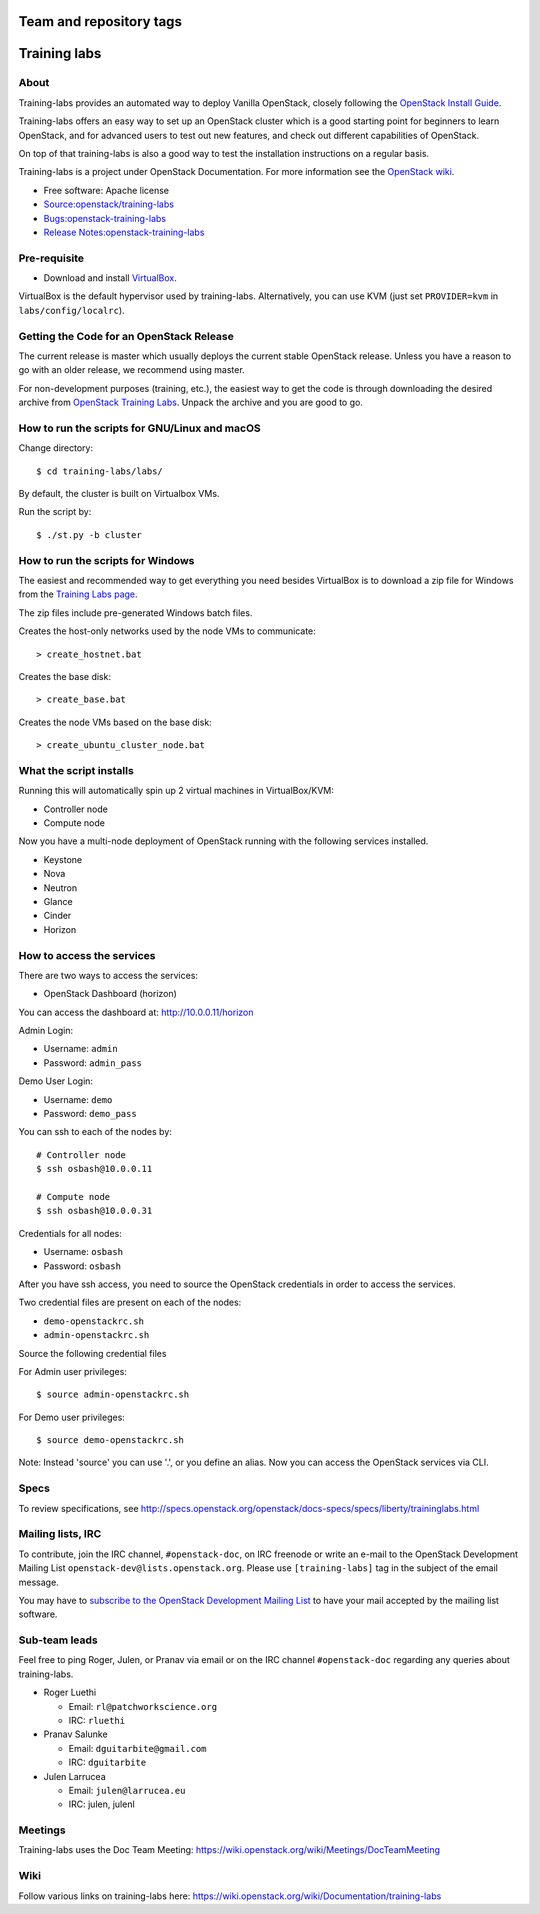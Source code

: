 ========================
Team and repository tags
========================

.. image:: https://governance.openstack.org/tc/badges/training-labs.svg
    :target: https://governance.openstack.org/tc/reference/tags/index.html

.. Change things from this point on

=============
Training labs
=============

About
-----

Training-labs provides an automated way to deploy Vanilla OpenStack, closely
following the
`OpenStack Install Guide <https://docs.openstack.org/install-guide>`_.

Training-labs offers an easy way to set up an OpenStack cluster which is a good
starting point for beginners to learn OpenStack, and for advanced users to test
out new features, and check out different capabilities of OpenStack.

On top of that training-labs is also a good way to test the installation
instructions on a regular basis.

Training-labs is a project under OpenStack Documentation. For more information
see the
`OpenStack wiki <https://wiki.openstack.org/wiki/Documentation/training-labs>`_.

* Free software: Apache license
* `Source:openstack/training-labs <https://git.openstack.org/cgit/openstack/training-labs>`_
* `Bugs:openstack-training-labs <https://bugs.launchpad.net/labs>`_
* `Release Notes:openstack-training-labs <https://docs.openstack.org/releasenotes/openstack-manuals/>`_

Pre-requisite
-------------

* Download and install `VirtualBox <https://www.virtualbox.org/wiki/Downloads>`_.

VirtualBox is the default hypervisor used by training-labs. Alternatively, you can use KVM (just set ``PROVIDER=kvm`` in ``labs/config/localrc``).


Getting the Code for an OpenStack Release
-----------------------------------------

The current release is master which usually deploys the current stable
OpenStack release. Unless you have a reason to go with an older release,
we recommend using master.

For non-development purposes (training, etc.), the easiest way to get the code is through downloading the desired archive from
`OpenStack Training Labs <https://docs.openstack.org/training_labs/>`_.
Unpack the archive and you are good to go.

How to run the scripts for GNU/Linux and macOS
----------------------------------------------

Change directory::

    $ cd training-labs/labs/

By default, the cluster is built on Virtualbox VMs.

Run the script by::

    $ ./st.py -b cluster

How to run the scripts for Windows
----------------------------------

The easiest and recommended way to get everything you need besides
VirtualBox is to download a zip file for Windows from the
`Training Labs page <https://docs.openstack.org/training_labs/>`_.

The zip files include pre-generated Windows batch files.

Creates the host-only networks used by the node VMs to communicate::

    > create_hostnet.bat

Creates the base disk::

    > create_base.bat

Creates the node VMs based on the base disk::

    > create_ubuntu_cluster_node.bat

What the script installs
------------------------

Running this will automatically spin up 2 virtual machines in VirtualBox/KVM:

* Controller node
* Compute node

Now you have a multi-node deployment of OpenStack running with the following services installed.

* Keystone
* Nova
* Neutron
* Glance
* Cinder
* Horizon

How to access the services
--------------------------

There are two ways to access the services:

* OpenStack Dashboard (horizon)

You can access the dashboard at: http://10.0.0.11/horizon

Admin Login:

* Username: ``admin``
* Password: ``admin_pass``

Demo User Login:

* Username: ``demo``
* Password: ``demo_pass``

You can ssh to each of the nodes by::

    # Controller node
    $ ssh osbash@10.0.0.11

    # Compute node
    $ ssh osbash@10.0.0.31

Credentials for all nodes:

* Username: ``osbash``
* Password: ``osbash``

After you have ssh access, you need to source the OpenStack credentials in order to access the services.

Two credential files are present on each of the nodes:

* ``demo-openstackrc.sh``
* ``admin-openstackrc.sh``

Source the following credential files

For Admin user privileges::

    $ source admin-openstackrc.sh

For Demo user privileges::

    $ source demo-openstackrc.sh

Note: Instead 'source' you can use '.', or you define an alias.
Now you can access the OpenStack services via CLI.

Specs
-----

To review specifications, see http://specs.openstack.org/openstack/docs-specs/specs/liberty/traininglabs.html

Mailing lists, IRC
------------------

To contribute, join the IRC channel, ``#openstack-doc``, on IRC freenode
or write an e-mail to the OpenStack Development Mailing List
``openstack-dev@lists.openstack.org``. Please use ``[training-labs]`` tag in the
subject of the email message.

You may have to
`subscribe to the OpenStack Development Mailing List <http://lists.openstack.org/cgi-bin/mailman/listinfo/openstack-dev>`_
to have your mail accepted by the mailing list software.

Sub-team leads
--------------

Feel free to ping Roger, Julen, or Pranav via email or on the IRC channel
``#openstack-doc`` regarding any queries about training-labs.

* Roger Luethi

  * Email: ``rl@patchworkscience.org``
  * IRC: ``rluethi``

* Pranav Salunke

  * Email: ``dguitarbite@gmail.com``
  * IRC: ``dguitarbite``

* Julen Larrucea

  * Email: ``julen@larrucea.eu``
  * IRC: julen, julenl

Meetings
--------

Training-labs uses the Doc Team Meeting:
https://wiki.openstack.org/wiki/Meetings/DocTeamMeeting

Wiki
----

Follow various links on training-labs here:
https://wiki.openstack.org/wiki/Documentation/training-labs
